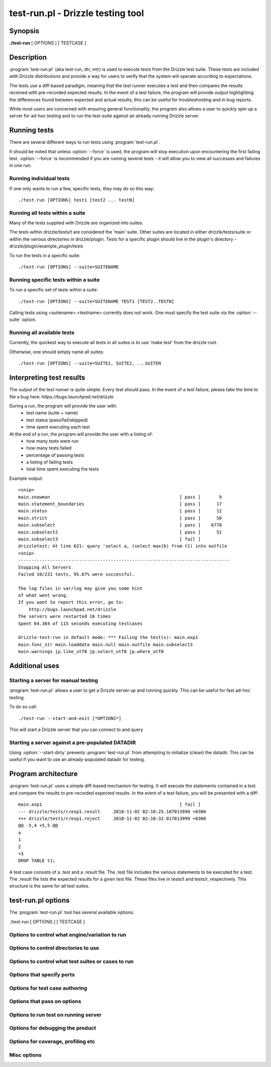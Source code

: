 .. _test-run-label:

**********************************
test-run.pl - Drizzle testing tool
**********************************

Synopsis
========

**./test-run** [ *OPTIONS* ] [ TESTCASE ]

Description
===========

:program:`test-run.pl` (aka test-run, dtr, mtr) is used to execute tests
from the Drizzle test suite.  These tests are included with Drizzle 
distributions and provide a way for users to verify that the system will
operate according to expectations.

The tests use a diff-based paradigm, meaning that the test runner executes
a test and then compares the results received with pre-recorded expected 
results.  In the event of a test failure, the program will provide output
highlighting the differences found between expected and actual results; this
can be useful for troubleshooting and in bug reports.

While most users are concerned with ensuring general functionality, the 
program also allows a user to quickly spin up a server for ad-hoc testing
and to run the test-suite against an already running Drizzle server.

Running tests
=========================

There are several different ways to run tests using :program:`test-run.pl`.

It should be noted that unless :option:`--force` is used, the program will
stop execution upon encountering the first failing test. 
:option:`--force` is recommended if you are running several tests - it will
allow you to view all successes and failures in one run.

Running individual tests
------------------------
If one only wants to run a few, specific tests, they may do so this way::

    ./test-run [OPTIONS] test1 [test2 ... testN]

Running all tests within a suite
--------------------------------
Many of the tests supplied with Drizzle are organized into suites.  

The tests within drizzle/tests/t are considered the 'main' suite.  
Other suites are located in either drizzle/tests/suite or within the various
directories in drizzle/plugin.  Tests for a specific plugin should live in 
the plugin's directory - drizzle/plugin/example_plugin/tests

To run the tests in a specific suite::

    ./test-run [OPTIONS] --suite=SUITENAME

Running specific tests within a suite
--------------------------------------
To run a specific set of tests within a suite::

    ./test-run [OPTIONS] --suite=SUITENAME TEST1 [TEST2..TESTN]

Calling tests using <suitename>.<testname> currently does not work.
One must specify the test suite via the :option:`--suite` option.


Running all available tests
---------------------------
Currently, the quickest way to execute all tests in all suites is
to use 'make test' from the drizzle root.

Otherwise, one should simply name all suites::

    ./test-run [OPTIONS] --suite=SUITE1, SUITE2, ...SUITEN

Interpreting test results
=========================
The output of the test runner is quite simple.  Every test should pass.
In the event of a test failure, please take the time to file a bug here:
*https://bugs.launchpad.net/drizzle*

During a run, the program will provide the user with:
  * test name (suite + name)
  * test status (pass/fail/skipped)
  * time spent executing each test

At the end of a run, the program will provide the user with a listing of:
  * how many tests were run
  * how many tests failed
  * percentage of passing tests
  * a listing of failing tests
  * total time spent executing the tests

Example output::

    <snip>
    main.snowman                                                 [ pass ]       9
    main.statement_boundaries                                    [ pass ]      17
    main.status                                                  [ pass ]      12
    main.strict                                                  [ pass ]      50
    main.subselect                                               [ pass ]    6778
    main.subselect2                                              [ pass ]      51
    main.subselect3                                              [ fail ]
    drizzletest: At line 621: query 'select a, (select max(b) from t1) into outfile
    <snip>
    --------------------------------------------------------------------------------
    Stopping All Servers
    Failed 10/231 tests, 95.67% were successful.

    The log files in var/log may give you some hint
    of what went wrong.
    If you want to report this error, go to:
	http://bugs.launchpad.net/drizzle
    The servers were restarted 16 times
    Spent 64.364 of 115 seconds executing testcases

    drizzle-test-run in default mode: *** Failing the test(s): main.exp1 
    main.func_str main.loaddata main.null main.outfile main.subselect3 
    main.warnings jp.like_utf8 jp.select_utf8 jp.where_utf8
    
Additional uses
===============
Starting a server for manual testing
------------------------------------

:program:`test-run.pl` allows a user to get a Drizzle server up and running
quickly.  This can be useful for fast ad-hoc testing.

To do so call::

    ./test-run --start-and-exit [*OPTIONS*]

This will start a Drizzle server that you can connect to and query

Starting a server against a pre-populated DATADIR
--------------------------------------------------

Using :option:`--start-dirty` prevents :program:`test-run.pl` from attempting
to initialize (clean) the datadir.  This can be useful if you want to use
an already-populated datadir for testing.

Program architecture
====================

:program:`test-run.pl` uses a simple diff-based mechanism for testing.  
It will execute the statements contained in a test and compare the results 
to pre-recorded expected results.  In the event of a test failure, you
will be presented with a diff::

    main.exp1                                                    [ fail ]
    --- drizzle/tests/r/exp1.result	2010-11-02 02:10:25.107013998 +0300
    +++ drizzle/tests/r/exp1.reject	2010-11-02 02:10:32.017013999 +0300
    @@ -5,4 +5,5 @@
    a
    1
    2
    +3
    DROP TABLE t1;

A test case consists of a .test and a .result file.  The .test file includes
the various statements to be executed for a test.  The .result file lists
the expected results for a given test file.  These files live in tests/t 
and tests/r, respectively.  This structure is the same for all test suites.

test-run.pl options
===================

The :program:`test-run.pl` tool has several available options:

./test-run [ OPTIONS ] [ TESTCASE ]

Options to control what engine/variation to run
-----------------------------------------------

.. program:: test-run

.. option:: --compress
   
   Use the compressed protocol between client and server

.. option:: --bench
   
   Run the benchmark suite

.. option:: --small-bench

   Run the benchmarks with --small-tests --small-tables

Options to control directories to use
-------------------------------------

.. program:: test-run

.. option:: --benchdir=DIR          

   The directory where the benchmark suite is stored
   (default: ../../mysql-bench)
  
.. option:: --tmpdir=DIR

   The directory where temporary files are stored
   (default: ./var/tmp).

.. option:: --vardir=DIR  
         
   The directory where files generated from the test run
   is stored (default: ./var). Specifying a ramdisk or
   tmpfs will speed up tests.

.. option:: --mem 
   
   Run testsuite in "memory" using tmpfs or ramdisk
   Attempts to find a suitable location
   using a builtin list of standard locations
   for tmpfs (/dev/shm)
   The option can also be set using environment
   variable :envvar:DTR_MEM=[DIR]

Options to control what test suites or cases to run
---------------------------------------------------

.. program:: test-run

.. option:: --force                 
   
   Continue to run the suite after failure

.. option:: --do-test=PREFIX or REGEX
                        
   Run test cases which name are prefixed with PREFIX
   or fulfills REGEX

.. option:: --skip-test=PREFIX or REGEX
                        
   Skip test cases which name are prefixed with PREFIX
   or fulfills REGEX

.. option:: --start-from=PREFIX     

   Run test cases starting from test prefixed with PREFIX
   suite[s]=NAME1,..,NAMEN Collect tests in suites from the comma separated
   list of suite names.
   The default is: "main,jp"

.. option:: --skip-rpl              

   Skip the replication test cases.
   combination="ARG1 .. ARG2" Specify a set of "drizzled" arguments for one
   combination.

.. option:: --skip-combination      

   Skip any combination options and combinations files

.. option:: --repeat-test=n         
  
   How many times to repeat each test (default: 1)

Options that specify ports
--------------------------

.. program:: test-run

.. option:: --master_port=PORT      

   Specify the port number used by the first master

.. option:: --slave_port=PORT      

   Specify the port number used by the first slave

.. option:: --dtr-build-thread=#    

   Specify unique collection of ports. Can also be set by
   setting the environment variable :envvar:DTR_BUILD_THREAD.

Options for test case authoring
-------------------------------

.. program:: test-run

.. option:: --record TESTNAME       

   (Re)genereate the result file for TESTNAME

.. option:: --check-testcases       

   Check testcases for sideeffects

.. option:: --mark-progress         

   Log line number and elapsed time to <testname>.progress

Options that pass on options
----------------------------

.. program:: test-run

.. option:: --drizzled=ARGS           
 
   Specify additional arguments to "drizzled"

Options to run test on running server
-------------------------------------

.. program:: test-run

.. option:: --extern                

   Use running server for tests

.. option:: --user=USER             

   User for connection to extern server

Options for debugging the product
---------------------------------

.. program:: test-run

.. option:: --client-ddd            

   Start drizzletest client in ddd

.. option:: --client-debugger=NAME  

   Start drizzletest in the selected debugger

.. option:: --client-gdb            

   Start drizzletest client in gdb

.. option:: --ddd                   

   Start drizzled in ddd

.. option:: --debug                 

   Dump trace output for all servers and client programs

.. option:: --debugger=NAME         

   Start drizzled in the selected debugger

.. option:: --gdb                   

   Start the drizzled(s) in gdb

.. option:: --manual-debug          

   Let user manually start drizzled in debugger, before running test(s)

.. option:: --manual-gdb            

   Let user manually start drizzled in gdb, before running test(s)

.. option:: --manual-ddd            

   Let user manually start drizzled in ddd, before running test(s)

.. option:: --master-binary=PATH    
   
   Specify the master "drizzled" to use

.. option:: --slave-binary=PATH     

   Specify the slave "drizzled" to use

.. option:: --strace-client         

   Create strace output for drizzletest client

.. option:: --max-save-core         

   Limit the number of core files saved (to avoid filling up disks for 
   heavily crashing server). Defaults to 5, set to 0 for no limit.

Options for coverage, profiling etc
-----------------------------------

.. todo::
   
   .. option:: --gcov                  

.. program:: test-run

.. option:: --gprof                 

   See online documentation on how to use it.

.. option:: --valgrind              

   Run the *drizzletest* and *drizzled* executables using valgrind with 
   default options

.. option:: --valgrind-all          
   
   Synonym for :option:`--valgrind`

.. option:: --valgrind-drizzleslap  

   Run "drizzleslap" with valgrind.

.. option:: --valgrind-drizzletest  

   Run the *drizzletest* and *drizzle_client_test* executable with valgrind

.. option:: --valgrind-drizzled       

   Run the "drizzled" executable with valgrind

.. option:: --valgrind-options=ARGS 

   Deprecated, use :option:`--valgrind-option`

.. option:: --valgrind-option=ARGS  

   Option to give valgrind, replaces default option(s), 
   can be specified more then once

.. option:: --valgrind-path=[EXE]   

   Path to the valgrind executable

.. option:: --callgrind             

   Instruct valgrind to use callgrind

.. option:: --massif                

   Instruct valgrind to use massif

Misc options
------------

.. program:: test-run

.. option:: --comment=STR           

   Write STR to the output

.. option:: --notimer               

   Don't show test case execution time

.. option:: --script-debug          

   Debug this script itself

.. option:: --verbose               

   More verbose output

.. option:: --start-and-exit        

   Only initialize and start the servers, using the
   startup settings for the specified test case (if any)

.. option:: --start-dirty           

   Only start the servers (without initialization) for
   the specified test case (if any)

.. option:: --fast                  

   Don't try to clean up from earlier runs

.. option:: --reorder               

   Reorder tests to get fewer server restarts

.. option:: --help                  

   Get this help text

.. option:: --testcase-timeout=MINUTES 

   Max test case run time (default 15)

.. option:: --suite-timeout=MINUTES 

   Max test suite run time (default 180)

.. option:: --warnings | log-warnings 

   Pass --log-warnings to drizzled

.. option:: --sleep=SECONDS         

   Passed to drizzletest, will be used as fixed sleep time


